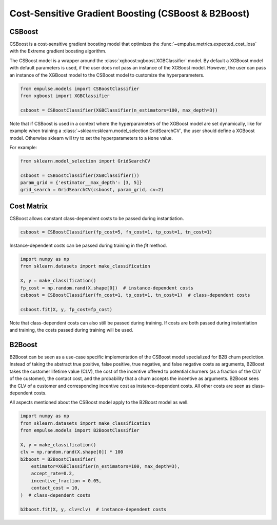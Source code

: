 .. _csboost:

====================================================
Cost-Sensitive Gradient Boosting (CSBoost & B2Boost)
====================================================

CSBoost
=======

CSBoost is a cost-sensitive gradient boosting model that optimizes the
:func:`~empulse.metrics.expected_cost_loss` with the Extreme gradient boosting algorithm.

The CSBoost model is a wrapper around the :class:`xgboost:xgboost.XGBClassifier` model.
By default a XGBoost model with default parameters is used, if the user does not pass an instance of the XGBoost model.
However, the user can pass an instance of the XGBoost model to the CSBoost model to customize the hyperparameters.

.. code-block:: python

    from empulse.models import CSBoostClassifier
    from xgboost import XGBClassifier

    csboost = CSBoostClassifier(XGBClassifier(n_estimators=100, max_depth=3))

Note that if CSBoost is used in a context where the hyperparameters of the XGBoost model are set dynamically,
like for example when training a :class:`~sklearn:sklearn.model_selection.GridSearchCV`,
the user should define a XGBoost model.
Otherwise sklearn will try to set the hyperparameters to a ``None`` value.

For example:

.. code-block:: python

    from sklearn.model_selection import GridSearchCV

    csboost = CSBoostClassifier(XGBClassifier())
    param_grid = {'estimator__max_depth': [3, 5]}
    grid_search = GridSearchCV(csboost, param_grid, cv=2)

Cost Matrix
===========

CSBoost allows constant class-dependent costs to be passed during instantiation.

.. code-block:: python

    csboost = CSBoostClassifier(fp_cost=5, fn_cost=1, tp_cost=1, tn_cost=1)

Instance-dependent costs can be passed during training in the `fit` method.

.. code-block:: python

    import numpy as np
    from sklearn.datasets import make_classification

    X, y = make_classification()
    fp_cost = np.random.rand(X.shape[0])  # instance-dependent costs
    csboost = CSBoostClassifier(fn_cost=1, tp_cost=1, tn_cost=1)  # class-dependent costs

    csboost.fit(X, y, fp_cost=fp_cost)

Note that class-dependent costs can also still be passed during training.
If costs are both passed during instantiation and training, the costs passed during training will be used.

B2Boost
=======

B2Boost can be seen as a use-case specific implementation of the CSBoost model specialized for B2B churn prediction.
Instead of taking the abstract true positive, false positive, true negative, and false negative costs as arguments,
B2Boost takes the customer lifetime value (CLV),
the cost of the incentive offered to potential churners (as a fraction of the CLV of the customer),
the contact cost, and the probability that a churn accepts the incentive as arguments.
B2Boost sees the CLV of a customer and corresponding incentive cost as instance-dependent costs.
All other costs are seen as class-dependent costs.

All aspects mentioned about the CSBoost model apply to the B2Boost model as well.

.. code-block:: python

    import numpy as np
    from sklearn.datasets import make_classification
    from empulse.models import B2BoostClassifier

    X, y = make_classification()
    clv = np.random.rand(X.shape[0]) * 100
    b2boost = B2BoostClassifier(
        estimator=XGBClassifier(n_estimators=100, max_depth=3),
        accept_rate=0.2,
        incentive_fraction = 0.05,
        contact_cost = 10,
    )  # class-dependent costs

    b2boost.fit(X, y, clv=clv)  # instance-dependent costs
